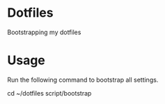 * Dotfiles
  Bootstrapping my dotfiles

* Usage
  Run the following command to bootstrap all settings.

  #+begin_sh options
cd ~/dotfiles
script/bootstrap
  #+end_sh
